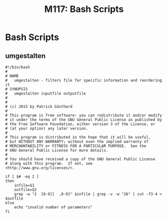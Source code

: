 
#+TITLE: M117: Bash Scripts
* Bash Scripts
** umgestalten

#+BEGIN_EXAMPLE 
#!/bin/bash
#
# NAME
#   umgestalten - filters file for specific information and reordering it
# SYNOPSIS
#   umgestalten inputfile outputfile
#
#
# (c) 2015 by Patrick Günthard
#
# This program is free software: you can redistribute it and/or modify
# it under the terms of the GNU General Public License as published by
# the Free Software Foundation, either version 3 of the License, or
# (at your option) any later version.
# 
# This program is distributed in the hope that it will be useful,
# but WITHOUT ANY WARRANTY; without even the implied warranty of
# MERCHANTABILITY or FITNESS FOR A PARTICULAR PURPOSE.  See the
# GNU General Public License for more details.
# 
# You should have received a copy of the GNU General Public License
# along with this program.  If not, see <http://www.gnu.org/licenses/>.

if [ $# -eq 2 ]
then
    infile=$1
    outfile=$2
    grep -w "2	[0-9][	,0-9]" $infile | grep -v -w "26" | cut -f3-4 > $outfile
else
    echo "invalid number of parameters"
fi
#+END_EXAMPLE
